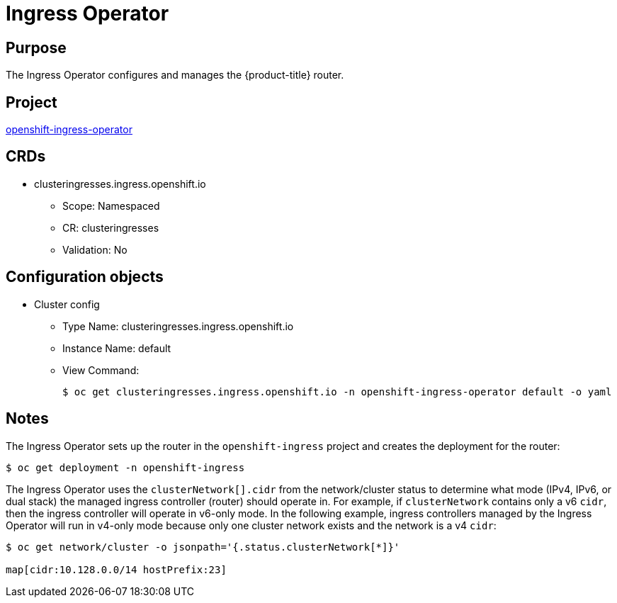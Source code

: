 // Module included in the following assemblies:
//
// * operators/operator-reference.adoc

[id="ingress-operator_{context}"]
= Ingress Operator

[discrete]
== Purpose

The Ingress Operator configures and manages the {product-title} router.

[discrete]
== Project

link:https://github.com/openshift/cluster-ingress-operator[openshift-ingress-operator]

[discrete]
== CRDs

* clusteringresses.ingress.openshift.io
** Scope: Namespaced
** CR: clusteringresses
** Validation: No

[discrete]
== Configuration objects

* Cluster config
** Type Name: clusteringresses.ingress.openshift.io
** Instance Name: default
** View Command:
+
----
$ oc get clusteringresses.ingress.openshift.io -n openshift-ingress-operator default -o yaml
----

[discrete]
== Notes

The Ingress Operator sets up the router in the `openshift-ingress` project and
creates the deployment for the router:

----
$ oc get deployment -n openshift-ingress
----

The Ingress Operator uses the `clusterNetwork[].cidr` from the network/cluster
status to determine what mode (IPv4, IPv6, or dual stack) the managed ingress
controller (router) should operate in. For example, if `clusterNetwork` contains
only a v6 `cidr`, then the ingress controller will operate in v6-only mode. In
the following example, ingress controllers managed by the Ingress Operator will
run in v4-only mode because only one cluster network exists and the network is a
v4 `cidr`:

----
$ oc get network/cluster -o jsonpath='{.status.clusterNetwork[*]}'

map[cidr:10.128.0.0/14 hostPrefix:23]
----
